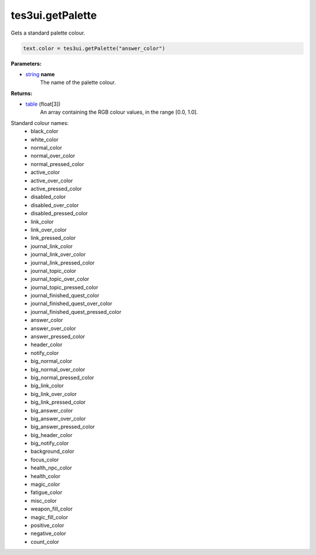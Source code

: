 
tes3ui.getPalette
====================================================================================================

Gets a standard palette colour.

.. code-block:: lua

    text.color = tes3ui.getPalette("answer_color")

**Parameters:**

- `string`_ **name**
    The name of the palette colour.
    
**Returns:**

- `table`_ (float[3])
    An array containing the RGB colour values, in the range [0.0, 1.0].

Standard colour names:
    - black_color
    - white_color
    - normal_color
    - normal_over_color
    - normal_pressed_color
    - active_color
    - active_over_color
    - active_pressed_color
    - disabled_color
    - disabled_over_color
    - disabled_pressed_color
    - link_color
    - link_over_color
    - link_pressed_color
    - journal_link_color
    - journal_link_over_color
    - journal_link_pressed_color
    - journal_topic_color
    - journal_topic_over_color
    - journal_topic_pressed_color
    - journal_finished_quest_color
    - journal_finished_quest_over_color
    - journal_finished_quest_pressed_color
    - answer_color
    - answer_over_color
    - answer_pressed_color
    - header_color
    - notify_color
    - big_normal_color
    - big_normal_over_color
    - big_normal_pressed_color
    - big_link_color
    - big_link_over_color
    - big_link_pressed_color
    - big_answer_color
    - big_answer_over_color
    - big_answer_pressed_color
    - big_header_color
    - big_notify_color
    - background_color
    - focus_color
    - health_npc_color
    - health_color
    - magic_color
    - fatigue_color
    - misc_color
    - weapon_fill_color
    - magic_fill_color
    - positive_color
    - negative_color
    - count_color
            

.. _`string`: ../../type/lua/string.html
.. _`table`: ../lua/table.html
